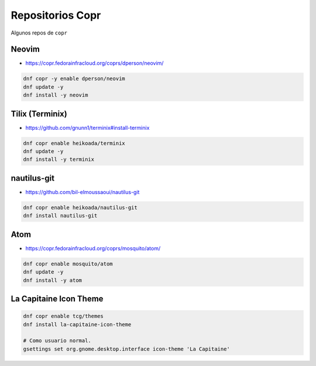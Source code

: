 .. _reference-linux-fedora-centos-copr:

#################
Repositorios Copr
#################

Algunos repos de ``copr``

Neovim
******

* https://copr.fedorainfracloud.org/coprs/dperson/neovim/

.. code-block:: bash

    dnf copr -y enable dperson/neovim
    dnf update -y
    dnf install -y neovim

Tilix (Terminix)
****************

* https://github.com/gnunn1/terminix#install-terminix

.. code-block:: bash

    dnf copr enable heikoada/terminix
    dnf update -y
    dnf install -y terminix

nautilus-git
************

* https://github.com/bil-elmoussaoui/nautilus-git

.. code-block:: bash

    dnf copr enable heikoada/nautilus-git
    dnf install nautilus-git

Atom
****

* https://copr.fedorainfracloud.org/coprs/mosquito/atom/

.. code-block:: bash

    dnf copr enable mosquito/atom
    dnf update -y
    dnf install -y atom

La Capitaine Icon Theme
***********************

.. code-block:: bash

    dnf copr enable tcg/themes
    dnf install la-capitaine-icon-theme

    # Como usuario normal.
    gsettings set org.gnome.desktop.interface icon-theme 'La Capitaine'